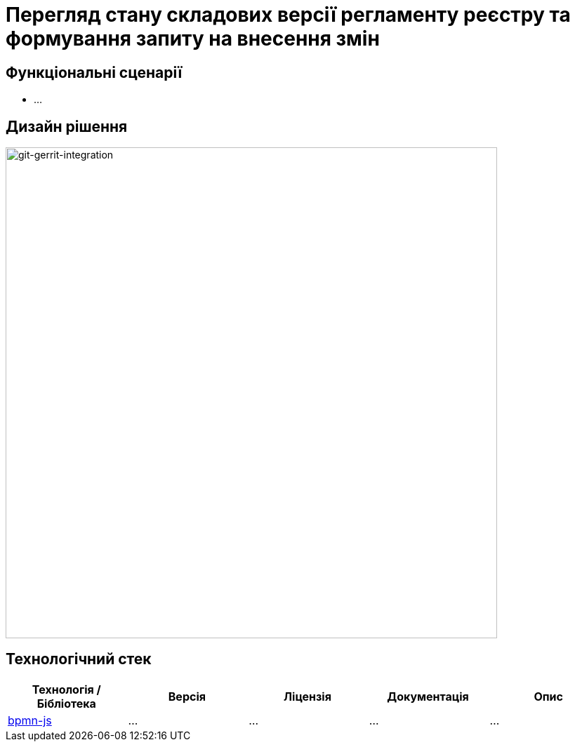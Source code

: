= Перегляд стану складових версії регламенту реєстру та формування запиту на внесення змін

== Функціональні сценарії

- ...

== Дизайн рішення

image::lowcode/admin-portal/poc/git-gerrit-poc.svg[git-gerrit-integration,700]

== Технологічний стек

|===
|Технологія / Бібліотека|Версія|Ліцензія|Документація|Опис

|https://github.com/bpmn-io/bpmn-js[bpmn-js]
|...
|...
|...
|...

|===